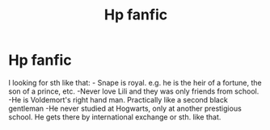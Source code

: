 #+TITLE: Hp fanfic

* Hp fanfic
:PROPERTIES:
:Author: Embarrassed_Ad6793
:Score: 0
:DateUnix: 1602877014.0
:DateShort: 2020-Oct-16
:END:
I looking for sth like that: - Snape is royal. e.g. he is the heir of a fortune, the son of a prince, etc. -Never love Lili and they was only friends from school. -He is Voldemort's right hand man. Practically like a second black gentleman -He never studied at Hogwarts, only at another prestigious school. He gets there by international exchange or sth. like that.


